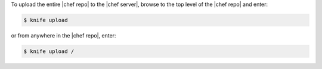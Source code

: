 .. This is an included how-to. 

To upload the entire |chef repo| to the |chef server|, browse to the top level of the |chef repo| and enter:

.. code-block:: bash

   $ knife upload

or from anywhere in the |chef repo|, enter:

.. code-block:: bash

   $ knife upload /

